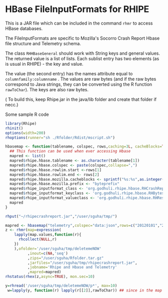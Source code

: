 * HBase FileInputFormats for RHIPE
This is a JAR file which can be included in the command =rhmr= to
access HBase databases. 

The FileInputFormats are specific to Mozilla's Socorro Crash Report
Hbase file structure and Telemetry schema.

The class =RHHBaseGeneral= should work with String keys and general
values. The returned value is a list of lists. Each sublist
entry has two elements (as is usual in RHIPE) - the key and value.

The value (the second entry) has the names attribute equal to
=columnfamily:columnname= .  The values are raw bytes (and if the raw
bytes correspond to Java strings, they can be converted using the R
function =rawToChar=). The keys are also raw bytes.

( To build this, keep Rhipe.jar in the java/lib folder and create that
folder if necc.)

Some sample R code

#+BEGIN_SRC R
library(Rhipe)
rhinit()
options(width=200)
rhoptions(runner="sh ./Rfolder/Rdist/mscript.sh")

hbasemap <- function(tablename, colspec, rows,caching=3L, cacheBlocks=TRUE){
  ## This function can be used when ever accessing Hbase
  mapred <- list()
  mapred$rhipe.hbase.tablename <- as.character(tablename[1])
  mapred$rhipe.hbase.colspec <- paste(colspec,collapse=",")
  mapred$rhipe.hbase.rowlim.start <-rows[1] 
  mapred$rhipe.hbase.rowlim.end <- rows[2]
  mapred$rhipe.hbase.mozilla.cacheblocks <- sprintf("%s:%s",as.integer(caching),as.integer(cacheBlocks))
  mapred$rhipe.hbase.mozilla.prefix <- "byteprefix"
  mapred$rhipe_inputformat_class <- 'org.godhuli.rhipe.hbase.RHCrashReportTableInputFormat'
  mapred$rhipe_inputformat_keyclass <- 'org.godhuli.rhipe.hbase.RHBytesWritable'
  mapred$rhipe_inputformat_valueclass <- 'org.godhuli.rhipe.hbase.RHResult'
  mapred
}

rhput("~/rhipecrashreport.jar","/user/sguha/tmp/")

mapred <- hbasemap("telemetry",colspec="data:json",rows=c("20120101","20120101"))
z <- rhmr(map=expression(
    lapply(map.values,function(r){
      rhcollect(NULL,r)
    })
    ),ofolder='/user/sguha/tmp/deletemeNOW'
          ,inout=c(NA,'seq')
          ,zips="/user/sguha/Rfolder.tar.gz"
          ,jarfiles="/user/sguha/tmp/rhipecrashreport.jar",
          ,jobname='Rhipe and Hbase and Telemetry'
          ,mapred=mapred)
rhstatus(rhex(z,async=TRUE), mon.sec=10)

y=rhread('/user/sguha/tmp/deletemeNOW/p*', max=10)
 w=lapply(y, function(r) lapply(r[[2]],rawToChar)) ## since in the map i output NULL, i dont care to rawToChar it
#+END_SRC

